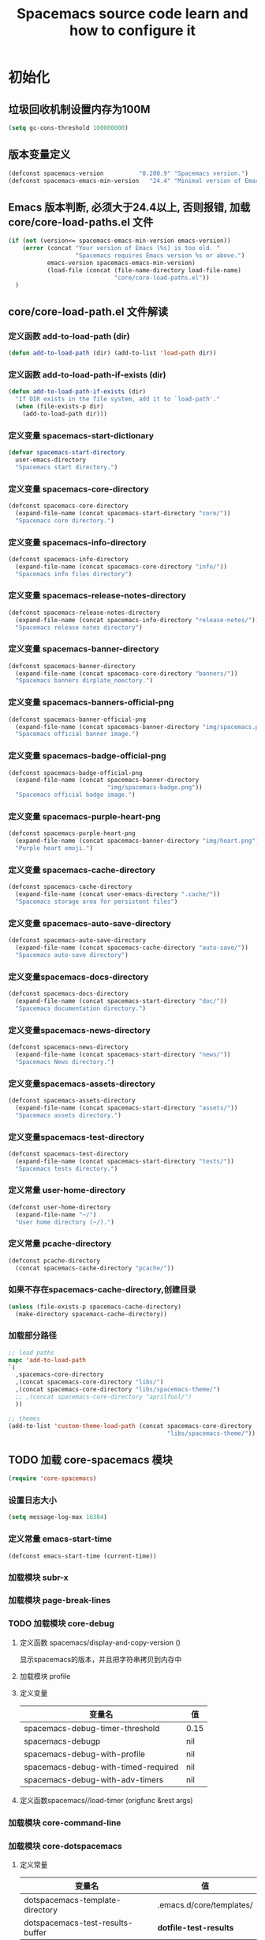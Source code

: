 #+title: Spacemacs source code learn and how to configure it

* 初始化
**  垃圾回收机制设置内存为100M

   #+BEGIN_SRC emacs-lisp
     (setq gc-cons-threshold 100000000)
   #+END_SRC


** 版本变量定义

   #+BEGIN_SRC emacs-lisp
     (defconst spacemacs-version          "0.200.9" "Spacemacs version.")
     (defconst spacemacs-emacs-min-version   "24.4" "Minimal version of Emacs.")
   #+END_SRC

** Emacs 版本判断, 必须大于24.4以上, 否则报错,  加载core/core-load-paths.el 文件 

   #+BEGIN_SRC emacs-lisp
     (if (not (version<= spacemacs-emacs-min-version emacs-version))
         (error (concat "Your version of Emacs (%s) is too old. "
                        "Spacemacs requires Emacs version %s or above.")
                emacs-version spacemacs-emacs-min-version)
                (load-file (concat (file-name-directory load-file-name)
                                   "core/core-load-paths.el"))
       )

   #+END_SRC

** core/core-load-path.el 文件解读
*** 定义函数 add-to-load-path (dir)
    #+BEGIN_SRC emacs-lisp
    (defun add-to-load-path (dir) (add-to-list 'load-path dir))
    #+END_SRC

*** 定义函数 add-to-load-path-if-exists (dir)

    #+BEGIN_SRC emacs-lisp
      (defun add-to-load-path-if-exists (dir)
        "If DIR exists in the file system, add it to `load-path'."
        (when (file-exists-p dir)
          (add-to-load-path dir)))
    #+END_SRC

*** 定义变量 spacemacs-start-dictionary
    #+BEGIN_SRC emacs-lisp
      (defvar spacemacs-start-directory
        user-emacs-directory
        "Spacemacs start directory.")
    #+END_SRC

*** 定义变量 spacemacs-core-directory 

    #+BEGIN_SRC emacs-lisp
      (defconst spacemacs-core-directory
        (expand-file-name (concat spacemacs-start-directory "core/"))
        "Spacemacs core directory.")
    #+END_SRC

*** 定义变量 spacemacs-info-directory 

    #+BEGIN_SRC emacs-lisp
      (defconst spacemacs-info-directory
        (expand-file-name (concat spacemacs-core-directory "info/"))
        "Spacemacs info files directory")
    #+END_SRC

*** 定义变量 spacemacs-release-notes-directory

    #+BEGIN_SRC emacs-lisp
      (defconst spacemacs-release-notes-directory
        (expand-file-name (concat spacemacs-info-directory "release-notes/"))
        "Spacemacs release notes directory")
    #+END_SRC

*** 定义变量 spacemacs-banner-directory 

    #+BEGIN_SRC emacs-lisp
      (defconst spacemacs-banner-directory
        (expand-file-name (concat spacemacs-core-directory "banners/"))
        "Spacemacs banners dirplate_noectory.")
    #+END_SRC

*** 定义变量 spacemacs-banners-official-png

    #+BEGIN_SRC emacs-lisp
      (defconst spacemacs-banner-official-png
        (expand-file-name (concat spacemacs-banner-directory "img/spacemacs.png"))
        "Spacemacs official banner image.")
    #+END_SRC

*** 定义变量 spacemacs-badge-official-png

    #+BEGIN_SRC emacs-lisp
      (defconst spacemacs-badge-official-png
        (expand-file-name (concat spacemacs-banner-directory
                                  "img/spacemacs-badge.png"))
        "Spacemacs official badge image.")
    #+END_SRC

*** 定义变量 spacemacs-purple-heart-png

    #+BEGIN_SRC emacs-lisp
      (defconst spacemacs-purple-heart-png
        (expand-file-name (concat spacemacs-banner-directory "img/heart.png"))
        "Purple heart emoji.")

    #+END_SRC

*** 定义变量 spacemacs-cache-directory 

    #+BEGIN_SRC emacs-lisp
      (defconst spacemacs-cache-directory
        (expand-file-name (concat user-emacs-directory ".cache/"))
        "Spacemacs storage area for persistent files")

    #+END_SRC

*** 定义变量 spacemacs-auto-save-directory

    #+BEGIN_SRC emacs-lisp
      (defconst spacemacs-auto-save-directory
        (expand-file-name (concat spacemacs-cache-directory "auto-save/"))
        "Spacemacs auto-save directory")
        
    #+END_SRC

*** 定义变量spacemacs-docs-directory 

    #+BEGIN_SRC emacs-lisp
      (defconst spacemacs-docs-directory
        (expand-file-name (concat spacemacs-start-directory "doc/"))
        "Spacemacs documentation directory.")

    #+END_SRC

***  定义变量spacemacs-news-directory 

    #+BEGIN_SRC emacs-lisp
      (defconst spacemacs-news-directory
        (expand-file-name (concat spacemacs-start-directory "news/"))
        "Spacemacs News directory.")
    #+END_SRC

*** 定义变量spacemacs-assets-directory

    #+BEGIN_SRC emacs-lisp
      (defconst spacemacs-assets-directory
        (expand-file-name (concat spacemacs-start-directory "assets/"))
        "Spacemacs assets directory.")

    #+END_SRC

*** 定义变量spacemacs-test-directory

    #+BEGIN_SRC emacs-lisp
      (defconst spacemacs-test-directory
        (expand-file-name (concat spacemacs-start-directory "tests/"))
        "Spacemacs tests directory.")
    #+END_SRC

*** 定义常量 user-home-directory


    #+BEGIN_SRC emacs-lisp
      (defconst user-home-directory
        (expand-file-name "~/")
        "User home directory (~/).")
    #+END_SRC

*** 定义常量 pcache-directory

    #+BEGIN_SRC emacs-lisp
      (defconst pcache-directory
        (concat spacemacs-cache-directory "pcache/"))
    #+END_SRC

*** 如果不存在spacemacs-cache-directory,创建目录

    #+BEGIN_SRC emacs-lisp
      (unless (file-exists-p spacemacs-cache-directory)
        (make-directory spacemacs-cache-directory))
    #+END_SRC

*** 加载部分路径

    #+BEGIN_SRC emacs-lisp
      ;; load paths
      mapc 'add-to-load-path
      `(
        ,spacemacs-core-directory
        ,(concat spacemacs-core-directory "libs/")
        ,(concat spacemacs-core-directory "libs/spacemacs-theme/")
        ;; ,(concat spacemacs-core-directory "aprilfool/")
        ))

      ;; themes
      (add-to-list 'custom-theme-load-path (concat spacemacs-core-directory
                                                   "libs/spacemacs-theme/"))
    #+END_SRC

** TODO 加载 core-spacemacs 模块

   #+BEGIN_SRC emacs-lisp
     (require 'core-spacemacs)
   #+END_SRC

*** 设置日志大小
    #+BEGIN_SRC emacs-lisp
    (setq message-log-max 16384)
    #+END_SRC

*** 定义常量 emacs-start-time
    #+BEGIN_SRC 
    (defconst emacs-start-time (current-time))
    #+END_SRC

*** 加载模块 subr-x
*** 加载模块 page-break-lines
*** TODO 加载模块 core-debug
**** 定义函数 spacemacs/display-and-copy-version ()
     显示spacemacs的版本，并且把字符串拷贝到内存中
**** 加载模块 profile
**** 定义变量
    | 变量名                              | 值   |
    |-------------------------------------+------|
    | spacemacs-debug-timer-threshold     | 0.15 |
    | spacemacs-debugp                    | nil  |
    | spacemacs-debug-with-profile        | nil  |
    | spacemacs-debug-with-timed-required | nil  |
    | spacemacs-debug-with-adv-timers     | nil  |
**** 定义函数spacemacs//load-timer (origfunc &rest args)

*** 加载模块 core-command-line
*** 加载模块 core-dotspacemacs
**** 定义常量
     | 变量名                           | 值                       |
     |----------------------------------+--------------------------|
     | dotspacemacs-template-directory  | .emacs.d/core/templates/ |
     | dotspacemacs-test-results-buffer | *dotfile-test-results*   |
****  定义变量
     | 变量名                                          | 值                                        |
     |-------------------------------------------------+-------------------------------------------|
     | dotspacemacs-distribution                       | spacemacs                                 |
     | dotspacemacs-elpa-https                         | t                                         |
     | dotspacemacs-elpa-timeout                       | 5                                         |
     | dotspacemacs-elpa-subdirectory                  | nil                                       |
     | dotspacemacs-configuration-layer-path           | '()                                       |
     | dotspacemacs-enable-lazy-installation           | unused                                    |
     | dotspacemacs-ask-for-lazy-installation          | t                                         |
     | dotspacemacs-additional-packages                | '()                                       |
     | dotspacemacs-editing-style                      | vim                                       |
     | dotspacemacs-startup-banner                     | official                                  |
     | dotspacemacs-scratch-mode                       | text-mode                                 |
     | dotspacemacs-check-for-update                   | nil                                       |
     | dotspacemacs-configuration-layers               | emacs-lisp                                |
     | dotspacemacs--configuration-layers-save         | nil                                       |
     | dotspacemacs-themes                             | '(spacemacs-dark spacemacs-light)         |
     | dotspacemacs-colorize-cursor-according-to-state | t                                         |
     | dotspacemacs-leader-key                         | "SPC"                                     |
     | dotspacemacs-emacs-leader-key                   | "M-m"                                     |
     | dotspacemacs-major-mode-leader-key              | ","                                       |
     | dotspacemacs-ex-command-key                     | ":"                                       |
     | dotspacemacs-command-key                        | "SPC"                                     |
     | dotspacemacs-distinguish-gui-tab                | nil                                       |
     | dotspacemacs-remap-Y-to-y$                      | nil                                       |
     | dotspacemacs-retain-visual-state-on-shift       | t                                         |
     |-------------------------------------------------+-------------------------------------------|
     | dotspacemacs-default-font                       | '("Source Code Pro"                       |
     |                                                 | :size 13                                  |
     |                                                 | :weight normal                            |
     |                                                 | :powerline-scale 1.1                      |
     |                                                 | )                                         |
     |-------------------------------------------------+-------------------------------------------|
     | dotspacemacs-visual-line-move-text              | nil                                       |
     | dotspacemacs-ex-substitute-global               | nil                                       |
     | dotspacemacs-folding-method                     | 'evil                                     |
     | dotspacemacs-default-layout-name                | "Default"                                 |
     | dotspacemacs-display-default-layout             | nil                                       |
     | dotspacemacs-auto-resume-layouts                | nil                                       |
     | dotspacemacs-max-rollback-slots                 | 5                                         |
     | dotspacemacs-helm-resize                        | nil                                       |
     | dotspacemacs-helm-no-header                     | nil                                       |
     | dotspacemacs-helm-position                      | 'bottom                                   |
     | dotspacemacs-helm-use-fuzzy                     | 'always                                   |
     | dotspacemacs-large-file-size                    | 1                                         |
     | dotspacemacs-auto-save-file-location            | 'cache                                    |
     | dotspacemacs-enable-paste-transient-state       | nil                                       |
     | dotspacemacs-enable-paste-micro-state           | dotspacemacs-enable-paste-transient-state |
     | dotspacemacs-which-key-position                 | 'bottom                                   |
     | dotspacemacs-loading-process-bar                | t                                         |
     | dotspacemacs-fullscreen-at-startup              | nil                                       |
     | dotspacemacs-fullscreen-use-no-native           | nil                                       |
     | dotspacemacs-maximized-at-startup               | nil                                       |
     | dotspacemacs-activate-transparency              | 90                                        |
     | dotspacemacs-inactive-transparency              | 90                                        |
     | dotspacemacs-show-transient-state-title         | t                                         |
     | dotspacemacs-show-transient-state-color-guide   | t                                         |
     | dotspacemacs-mode-line-unicode-symbols          | t                                         |
     | dotspacemacs-smooth-scrolling                   | t                                         |
     | dotspacemacs-line-numbers                       | nil                                       |
     | dotspacemacs-persistent-server                  | nil                                       |
     | dotspacemacs-smartparens-strict-mode            | nil                                       |
     | dotspacemacs-smart-close-parenthesis            | nil                                       |
     | dotspacemacs-highlight-delimiters               | 'all                                      |
     | dotspacemacs-whitespace-cleanup                 | nil                                       |
     | dotspacemacs-search-tools                       | '("ag" "pt" "ack" "grep")                 |
     | dotspacemacs-default-package-repository         | 'melpa-stable                             |
     | dotspacemacs-startup-lists                      | '((recents . 5) (projects . 7))           |
     | dotspacemacs-startup-buffer-responsive          | t                                         |
     | dotspacemacs-excluded-packages                  | '()                                       |
     | dotspacemacs-frozen-packages                    | '()                                       |
     | dotspacemacs-mode                               | 'emacs-lisp-mode                          |
**** 函数　dotspacemacs//check-layers-changed() 
     如果dotspacemacs的层改变的话，打印告警消息
     #+BEGIN_SRC emacs-lisp
       (defun dotspacemacs//check-layers-changed ()
         "Check if the value of `dotspacemacs-configuration-layers'
       changed, and issue a warning if it did."
         (unless (eq dotspacemacs-configuration-layers
                     dotspacemacs--configuration-layers-saved)
           (spacemacs-buffer/warning
            "`dotspacemacs-configuration-layers' was changed outside of `dotspacemacs/layers'.")))

       (add-hook 'spacemacs-post-user-config-hook
                 'dotspacemacs//check-layers-changed)
     #+END_SRC


*** 加载模块 core-release-management
*** 加载模块 core-auto-completion
*** 加载模块 core-jump
*** 加载模块 core-display-init
*** 加载模块 core-themes-support
*** 加载模块 core-fonts-support
*** 加载模块 core-spacemacs-buffer
*** 加载模块 core-keybindings
*** 加载模块 core-toggle
*** 加载模块 core-funcs
*** 加载模块 core-micro-state
*** 加载模块 core-transient-state
*** 加载模块 core-use-package-ext
*** 定义变量
    | 变量名                                 | 值               |
    |----------------------------------------+------------------|
    | spacemacs-loading-char                 | ?█               |
    | spacemacs-loading-string               | ""               |
    | spacemacs-loading-counter              | 0                |
    | spacemacs-loading-value                | 0                |
    | spacemacs-loading-dots-chunk-count     | 3                |
    | spacemacs-loading-dots-count           | 80               |
    | spacemacs-loading-dots-chunk-size      | 80/3             |
    | spacemacs-loading-dots-chunk-threshold | 0                |
    | spacemacs-post-user-config-hook        | nil              |
    | spacemacs-post-user-config-hook-run    | nil              |
    | spacemacs--default-mode-line           | mode-line-format |
    | spacemacs-initialized                  | nil              |
*** TODO 定义函数 spacemacs/init ()

    #+BEGIN_SRC emacs-lisp
      (defun spacemacs/init ()
        "Perform startup initialization."
        ;; 当spacemacs-debugp 为真，调用 spacemacs/init-debug
        (when spacemacs-debugp (spacemacs/init-debug))
        ;; 当函数被重写后，不写警告信息到 *Messages*
        ;; silence ad-handle-definition about advised functions getting redefined
        (setq ad-redefinition-action 'accept)
        ;; 平滑的用户体验，副模式关闭行模式，关闭gui部分套件，设置ido垂直模式
        ;; this is for a smoother UX at startup (i.e. less graphical glitches)
        (hidden-mode-line-mode)
        (spacemacs//removes-gui-elements)
        (spacemacs//setup-ido-vertical-mode)
        ;; 明确设置编码为utf-8以避免其他系统讨厌的提示
        ;; explicitly set the prefered coding systems to avoid annoying prompt
        ;; from emacs (especially on Microsoft Windows)
        (prefer-coding-system 'utf-8)
        ;; TODO move these variables when evil is removed from the bootstrapped
        ;; packages.
        (setq-default evil-want-C-u-scroll t
                      ;; `evil-want-C-i-jump' is set to nil to avoid `TAB' being
                      ;; overlapped in terminal mode. The GUI specific `<C-i>' is used
                      ;; instead.
                      evil-want-C-i-jump nil)
        ;; 
        (dotspacemacs/load-file)
        (require 'core-configuration-layer)
        (dotspacemacs|call-func dotspacemacs/init "Calling dotfile init...")
        (when dotspacemacs-maximized-at-startup
          (unless (frame-parameter nil 'fullscreen)
            (toggle-frame-maximized))
          (add-to-list 'default-frame-alist '(fullscreen . maximized)))
        (dotspacemacs|call-func dotspacemacs/user-init "Calling dotfile user init...")
        (setq dotspacemacs-editing-style (dotspacemacs//read-editing-style-config
                                          dotspacemacs-editing-style))
        (configuration-layer/initialize)
        ;; Apply theme
        (let ((default-theme (car dotspacemacs-themes)))
          (condition-case err
              (spacemacs/load-theme default-theme nil)
            ('error
             ;; fallback on Spacemacs default theme
             (setq spacemacs--default-user-theme default-theme)
             (setq dotspacemacs-themes (delq spacemacs--fallback-theme
                                             dotspacemacs-themes))
             (add-to-list 'dotspacemacs-themes spacemacs--fallback-theme)
             (setq default-theme spacemacs--fallback-theme)
             (load-theme spacemacs--fallback-theme t)))
          ;; protect used themes from deletion as orphans
          (setq configuration-layer--protected-packages
                (append
                 (delq nil (mapcar 'spacemacs//get-theme-package
                                   dotspacemacs-themes))
                 configuration-layer--protected-packages))
          (setq-default spacemacs--cur-theme default-theme)
          (setq-default spacemacs--cycle-themes (cdr dotspacemacs-themes)))
        ;; font
        (spacemacs|do-after-display-system-init
         ;; If you are thinking to remove this call to `message', think twice. You'll
         ;; break the life of several Spacemacser using Emacs in daemon mode. Without
         ;; this, their chosen font will not be set on the *first* instance of
         ;; emacsclient, at least if different than their system font. You don't
         ;; believe me? Go ahead, try it. After you'll have notice that this was true,
         ;; increase the counter bellow so next people will give it more confidence.
         ;; Counter = 1
         (message "Setting the font...")
         (unless (spacemacs/set-default-font dotspacemacs-default-font)
           (spacemacs-buffer/warning
            "Cannot find any of the specified fonts (%s)! Font settings may not be correct."
            (if (listp (car dotspacemacs-default-font))
                (mapconcat 'car dotspacemacs-default-font ", ")
              (car dotspacemacs-default-font)))))
        ;; spacemacs init
        (setq inhibit-startup-screen t)
        (spacemacs-buffer/goto-buffer)
        (unless (display-graphic-p)
          ;; explicitly recreate the home buffer for the first GUI client
          ;; in order to correctly display the logo
          (spacemacs|do-after-display-system-init
           (kill-buffer (get-buffer spacemacs-buffer-name))
           (spacemacs-buffer/goto-buffer)))
        ;; This is set to nil during startup to allow Spacemacs to show buffers opened
        ;; as command line arguments.
        (setq initial-buffer-choice nil)
        (setq inhibit-startup-screen t)
        (require 'core-keybindings)
        ;; for convenience and user support
        (unless (fboundp 'tool-bar-mode)
          (spacemacs-buffer/message (concat "No graphical support detected, "
                                            "you won't be able to launch a "
                                            "graphical instance of Emacs"
                                            "with this build.")))
        ;; check for new version
        (if dotspacemacs-mode-line-unicode-symbols
            (setq-default spacemacs-version-check-lighter "[⇪]"))
        ;; install the dotfile if required
        (dotspacemacs/maybe-install-dotfile)
        ;; install user default theme if required
        (when spacemacs--default-user-theme
          (spacemacs/load-theme spacemacs--default-user-theme 'install)))

      (defun spacemacs//removes-gui-elements ()
        "Remove the menu bar, tool bar and scroll bars."
        ;; removes the GUI elements
        (when (and (fboundp 'tool-bar-mode) (not (eq tool-bar-mode -1)))
          (tool-bar-mode -1))
        (unless (spacemacs/window-system-is-mac)
          (when (and (fboundp 'menu-bar-mode) (not (eq menu-bar-mode -1)))
            (menu-bar-mode -1)))
        (when (and (fboundp 'scroll-bar-mode) (not (eq scroll-bar-mode -1)))
          (scroll-bar-mode -1))
        ;; tooltips in echo-aera
        (when (and (fboundp 'tooltip-mode) (not (eq tooltip-mode -1)))
          (tooltip-mode -1)))
    #+END_SRC
**** dotspacemacs/load-file()

     #+BEGIN_SRC emacs-lisp
       (defun dotspacemacs/load-file ()
         "Load ~/.spacemacs if it exists."
         (let ((dotspacemacs (dotspacemacs/location)))
           (if (file-exists-p dotspacemacs)
               (unless (with-demoted-errors "Error loading .spacemacs: %S"
                         (load dotspacemacs))
                 (dotspacemacs/safe-load)))))
     #+END_SRC
*** 定义函数 spacemacs//removes-gui-elements ()

    #+BEGIN_SRC emacs-lisp
      (defun spacemacs//removes-gui-elements ()
        "Remove the menu bar, tool bar and scroll bars."
        ;; removes the GUI elements
        ;; 工具栏关闭
        (when (and (fboundp 'tool-bar-mode) (not (eq tool-bar-mode -1)))
          (tool-bar-mode -1))
        ;; 菜单栏关闭
        (unless (spacemacs/window-system-is-mac)
          (when (and (fboundp 'menu-bar-mode) (not (eq menu-bar-mode -1)))
            (menu-bar-mode -1)))
         ;; 滚动条模式关闭　
         (when (and (fboundp 'scroll-bar-mode) (not (eq scroll-bar-mode -1)))
           (scroll-bar-mode -1))
         ;; tooltips in echo-aera
         ;; 关闭提示模式
         (when (and (fboundp 'tooltip-mode) (not (eq tooltip-mode -1)))
           (tooltip-mode -1)))
    #+END_SRC

*** 定义函数 spacemacs//setup-ido-vertical-mode ()
    #+BEGIN_SRC emacs-lisp
      (defun spacemacs//setup-ido-vertical-mode ()
        "Setup `ido-vertical-mode'."
        (require 'ido-vertical-mode)
        (ido-vertical-mode t)
        (add-hook
         'ido-setup-hook
         ;; think about hacking directly `ido-vertical-mode' source in libs instead.
         (defun spacemacs//ido-vertical-natural-navigation ()
           ;; more natural navigation keys: up, down to change current item
           ;; left to go up dir
           ;; right to open the selected item
           (define-key ido-completion-map (kbd "<up>") 'ido-prev-match)
           (define-key ido-completion-map (kbd "<down>") 'ido-next-match)
           (define-key ido-completion-map (kbd "<left>") 'ido-delete-backward-updir)
           (define-key ido-completion-map (kbd "<right>") 'ido-exit-minibuffer))))
    #+END_SRC
*** TODO 定义函数 display-startup-echo-area-message ()
*** TODO 定义函数 spacemacs/defer-until-after-user-config (func)
*** TODO 定义函数 spacemacs/setup-startup-hook ()
** TODO 调用 spacemacs/init

   #+BEGIN_SRC emacs-lisp
     (spacemacs/init)
   #+END_SRC
 
** TODO 调用 configuration-layer/sync　

   #+BEGIN_SRC emacs-lisp

     (configuration-layer/sync)
   #+END_SRC

*** layers/+distributions/spacemacs-base/config.el
**** 关闭备份文件 

     #+BEGIN_SRC emacs-lisp
       ;; don't create backup~ files
       (setq make-backup-files nil)
     #+END_SRC

**** 清空*scratch*内容

     #+BEGIN_SRC emacs-lisp
       ;; scratch buffer empty
       (setq initial-scratch-message nil)
     #+END_SRC

**** 函数 spacemacs-base/init-recentf ()
     #+BEGIN_SRC emacs-lisp
       (defun spacemacs-base/init-recentf ()
         (use-package recentf
           :defer t
           :init
           (progn
             ;; lazy load recentf
             (add-hook 'find-file-hook (lambda () (unless recentf-mode
                                                    (recentf-mode)
                                                    (recentf-track-opened-file))))
             (setq recentf-save-file (concat spacemacs-cache-directory "recentf")
                   recentf-max-saved-items 1000
                   recentf-auto-cleanup 'never
                   recentf-auto-save-timer (run-with-idle-timer 600 t
                                                                'recentf-save-list)))
     #+END_SRC

**** 当前行高亮

     #+BEGIN_SRC emacs-lisp
       ;; highlight current line
       (global-hl-line-mode t)
     #+END_SRC

**** 列号

     #+BEGIN_SRC emacs-lisp
       ;; Show column number in mode line
       (setq column-number-mode t)
     #+END_SRC

**** 光标闪烁

     #+BEGIN_SRC emacs-lisp
       ;; no blink
       (blink-cursor-mode 0)
     #+END_SRC

**** 
*** 
** TODO 调用 spacemacs-buffer/display-startup-note

   #+BEGIN_SRC emacs-lisp

     (spacemacs-buffer/display-startup-note)
   #+END_SRC

** TODO 调用 spacemacs/setup-startup-hook

   #+BEGIN_SRC emacs-lisp

     (spacemacs/setup-startup-hook)
   #+END_SRC

** TODO 加载模块 server

   #+BEGIN_SRC emacs-lisp

     (require 'server)
   #+END_SRC

** TODO 启动 server-start

   #+BEGIN_SRC emacs-lisp
     (unless (server-running-p) (server-start)))
   #+END_SRC
